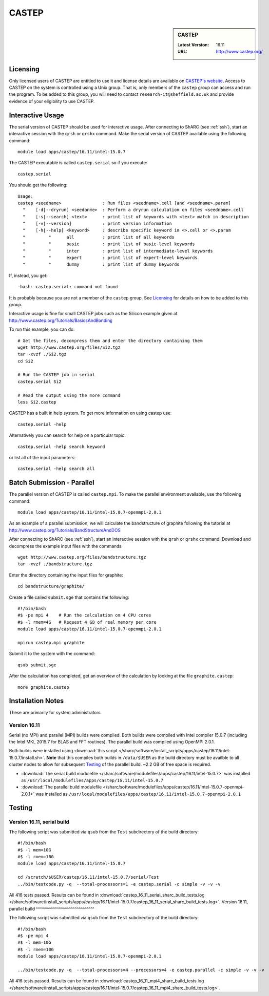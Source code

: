 CASTEP
======

.. sidebar:: CASTEP

   :Latest Version:  16.11
   :URL: http://www.castep.org/

Licensing
---------
Only licensed users of CASTEP are entitled to use it and 
license details are available on `CASTEP's website <http://www.castep.org/CASTEP/GettingCASTEP>`_. 
Access to CASTEP on the system is controlled using a Unix group. 
That is, only members of the ``castep`` group can access and run the program. 
To be added to this group, you will need to contact ``research-it@sheffield.ac.uk`` 
and provide evidence of your eligibility to use CASTEP.

Interactive Usage
-----------------
The serial version of CASTEP should be used for interactive usage. 
After connecting to ShARC (see :ref:`ssh`),  start an interactive session with the ``qrsh`` or ``qrshx`` command. 
Make the serial version of CASTEP available using the following command: ::

        module load apps/castep/16.11/intel-15.0.7

The CASTEP executable is called ``castep.serial`` so if you execute: ::

        castep.serial

You should get the following: ::

        Usage:
        castep <seedname>                : Run files <seedname>.cell [and <seedname>.param]
          "    [-d|--dryrun] <seedanme>  : Perform a dryrun calculation on files <seedname>.cell
          "    [-s|--search] <text>      : print list of keywords with <text> match in description
          "    [-v|--version]            : print version information
          "    [-h|--help] <keyword>     : describe specific keyword in <>.cell or <>.param
          "         "      all           : print list of all keywords
          "         "      basic         : print list of basic-level keywords
          "         "      inter         : print list of intermediate-level keywords
          "         "      expert        : print list of expert-level keywords
          "         "      dummy         : print list of dummy keywords

If, instead, you get: ::

        -bash: castep.serial: command not found

It is probably because you are not a member of the ``castep`` group. 
See Licensing_ for details on how to be added to this group.

Interactive usage is fine for small CASTEP jobs such as the Silicon example given at http://www.castep.org/Tutorials/BasicsAndBonding

To run this example, you can do: ::

        # Get the files, decompress them and enter the directory containing them
        wget http://www.castep.org/files/Si2.tgz
        tar -xvzf ./Si2.tgz
        cd Si2

        # Run the CASTEP job in serial
        castep.serial Si2

        # Read the output using the more command
        less Si2.castep

CASTEP has a built in help system. To get more information on using castep use: ::

        castep.serial -help

Alternatively you can search for help on a particular topic: ::

        castep.serial -help search keyword

or list all of the input parameters: ::

        castep.serial -help search all

Batch Submission - Parallel
---------------------------
The parallel version of CASTEP is called ``castep.mpi``. 
To make the parallel environment available, use the following command: ::

        module load apps/castep/16.11/intel-15.0.7-openmpi-2.0.1

As an example of a parallel submission, we will calculate the bandstructure of graphite following the tutorial at http://www.castep.org/Tutorials/BandStructureAndDOS

After connecting to ShARC (see :ref:`ssh`),  
start an interactive session with the ``qrsh`` or ``qrshx`` command. 
Download and decompress the example input files with the commands ::

        wget http://www.castep.org/files/bandstructure.tgz
        tar -xvzf ./bandstructure.tgz

Enter the directory containing the input files for graphite: ::

        cd bandstructure/graphite/

Create a file called ``submit.sge`` that contains the following: ::

        #!/bin/bash
        #$ -pe mpi 4    # Run the calculation on 4 CPU cores
        #$ -l rmem=4G   # Request 4 GB of real memory per core
        module load apps/castep/16.11/intel-15.0.7-openmpi-2.0.1

        mpirun castep.mpi graphite

Submit it to the system with the command: ::

        qsub submit.sge

After the calculation has completed, get an overview of the calculation by looking at the file ``graphite.castep``: ::

        more graphite.castep

Installation Notes
------------------
These are primarily for system administrators.

Version 16.11
^^^^^^^^^^^^^

Serial (no MPI) and parallel (MPI) builds were compiled. 
Both builds were compiled with Intel compiler 15.0.7 (including the Intel MKL 2015.7 for BLAS and FFT routines).  
The parallel build was compiled using OpenMPI 2.0.1.

Both builds were installed using :download:`this script </sharc/software/install_scripts/apps/castep/16.11/intel-15.0.7/install.sh>`.  
**Note** that this compiles both builds in ``/data/$USER`` as the build directory must be availble to all cluster nodes 
to allow for subsequent Testing_ of the parallel build.  
~2.2 GB of free space is required.

* :download:`The serial build modulefile </sharc/software/modulefiles/apps/castep/16.11/intel-15.0.7>` was installed as 
  ``/usr/local/modulefiles/apps/castep/16.11/intel-15.0.7``
* :download:`The parallel build modulefile </sharc/software/modulefiles/apps/castep/16.11/intel-15.0.7-openmpi-2.0.1>` was installed as 
  ``/usr/local/modulefiles/apps/castep/16.11/intel-15.0.7-openmpi-2.0.1``

Testing
-------

Version 16.11, serial build
^^^^^^^^^^^^^^^^^^^^^^^^^^^

The following script was submitted via ``qsub`` from the ``Test`` subdirectory of the build directory: ::

        #!/bin/bash
        #$ -l mem=10G
        #$ -l rmem=10G
        module load apps/castep/16.11/intel-15.0.7

        cd /scratch/$USER/castep/16.11/intel-15.0.7/serial/Test
        ../bin/testcode.py -q  --total-processors=1 -e castep.serial -c simple -v -v -v

All 416 tests passed.  Results can be found in :download:`castep_16_11_serial_sharc_build_tests.log </sharc/software/install_scripts/apps/castep/16.11/intel-15.0.7/castep_16_11_serial_sharc_build_tests.log>`.  
Version 16.11, parallel build
^^^^^^^^^^^^^^^^^^^^^^^^^^^^^

The following script was submitted via ``qsub`` from the ``Test`` subdirectory of the build directory: ::

        #!/bin/bash
        #$ -pe mpi 4
        #$ -l mem=10G
        #$ -l rmem=10G
        module load apps/castep/16.11/intel-15.0.7-openmpi-2.0.1

        ../bin/testcode.py -q  --total-processors=4 --processors=4 -e castep.parallel -c simple -v -v -v

All 416 tests passed.  Results can be found in :download:`castep_16_11_mpi4_sharc_build_tests.log </sharc/software/install_scripts/apps/castep/16.11/intel-15.0.7/castep_16_11_mpi4_sharc_build_tests.log>`.  
